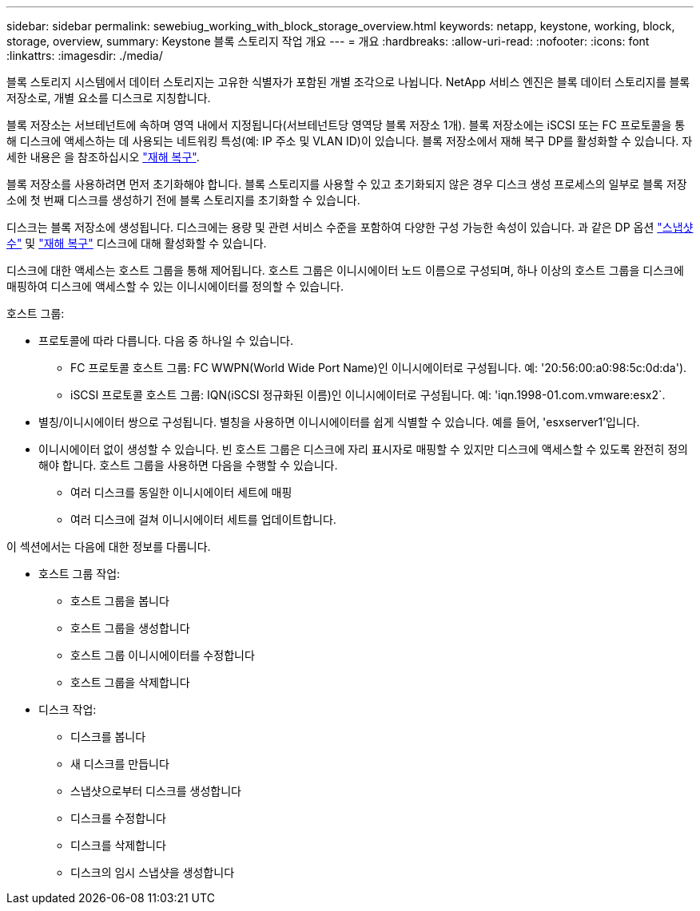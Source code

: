 ---
sidebar: sidebar 
permalink: sewebiug_working_with_block_storage_overview.html 
keywords: netapp, keystone, working, block, storage, overview, 
summary: Keystone 블록 스토리지 작업 개요 
---
= 개요
:hardbreaks:
:allow-uri-read: 
:nofooter: 
:icons: font
:linkattrs: 
:imagesdir: ./media/


[role="lead"]
블록 스토리지 시스템에서 데이터 스토리지는 고유한 식별자가 포함된 개별 조각으로 나뉩니다. NetApp 서비스 엔진은 블록 데이터 스토리지를 블록 저장소로, 개별 요소를 디스크로 지칭합니다.

블록 저장소는 서브테넌트에 속하며 영역 내에서 지정됩니다(서브테넌트당 영역당 블록 저장소 1개). 블록 저장소에는 iSCSI 또는 FC 프로토콜을 통해 디스크에 액세스하는 데 사용되는 네트워킹 특성(예: IP 주소 및 VLAN ID)이 있습니다. 블록 저장소에서 재해 복구 DP를 활성화할 수 있습니다. 자세한 내용은 을 참조하십시오 link:sewebiug_billing_accounts,_subscriptions,_services,_and_performance.html#disaster-recovery["재해 복구"].

블록 저장소를 사용하려면 먼저 초기화해야 합니다. 블록 스토리지를 사용할 수 있고 초기화되지 않은 경우 디스크 생성 프로세스의 일부로 블록 저장소에 첫 번째 디스크를 생성하기 전에 블록 스토리지를 초기화할 수 있습니다.

디스크는 블록 저장소에 생성됩니다. 디스크에는 용량 및 관련 서비스 수준을 포함하여 다양한 구성 가능한 속성이 있습니다. 과 같은 DP 옵션 link:sewebiug_billing_accounts,_subscriptions,_services,_and_performance.html#snapshots["스냅샷 수"] 및 link:sewebiug_billing_accounts,_subscriptions,_services,_and_performance.html#disaster-recovery["재해 복구"] 디스크에 대해 활성화할 수 있습니다.

디스크에 대한 액세스는 호스트 그룹을 통해 제어됩니다. 호스트 그룹은 이니시에이터 노드 이름으로 구성되며, 하나 이상의 호스트 그룹을 디스크에 매핑하여 디스크에 액세스할 수 있는 이니시에이터를 정의할 수 있습니다.

호스트 그룹:

* 프로토콜에 따라 다릅니다. 다음 중 하나일 수 있습니다.
+
** FC 프로토콜 호스트 그룹: FC WWPN(World Wide Port Name)인 이니시에이터로 구성됩니다. 예: '20:56:00:a0:98:5c:0d:da').
** iSCSI 프로토콜 호스트 그룹: IQN(iSCSI 정규화된 이름)인 이니시에이터로 구성됩니다. 예: 'iqn.1998-01.com.vmware:esx2`.


* 별칭/이니시에이터 쌍으로 구성됩니다. 별칭을 사용하면 이니시에이터를 쉽게 식별할 수 있습니다. 예를 들어, 'esxserver1'입니다.
* 이니시에이터 없이 생성할 수 있습니다. 빈 호스트 그룹은 디스크에 자리 표시자로 매핑할 수 있지만 디스크에 액세스할 수 있도록 완전히 정의해야 합니다. 호스트 그룹을 사용하면 다음을 수행할 수 있습니다.
+
** 여러 디스크를 동일한 이니시에이터 세트에 매핑
** 여러 디스크에 걸쳐 이니시에이터 세트를 업데이트합니다.




이 섹션에서는 다음에 대한 정보를 다룹니다.

* 호스트 그룹 작업:
+
** 호스트 그룹을 봅니다
** 호스트 그룹을 생성합니다
** 호스트 그룹 이니시에이터를 수정합니다
** 호스트 그룹을 삭제합니다


* 디스크 작업:
+
** 디스크를 봅니다
** 새 디스크를 만듭니다
** 스냅샷으로부터 디스크를 생성합니다
** 디스크를 수정합니다
** 디스크를 삭제합니다
** 디스크의 임시 스냅샷을 생성합니다



